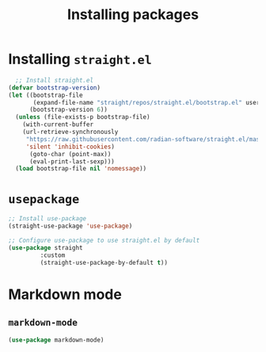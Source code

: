 #+Title: Installing packages
#+Startup: indent
* Installing =straight.el=
#+begin_src emacs-lisp
  ;; Install straight.el
(defvar bootstrap-version)
(let ((bootstrap-file
       (expand-file-name "straight/repos/straight.el/bootstrap.el" user-emacs-directory))
      (bootstrap-version 6))
  (unless (file-exists-p bootstrap-file)
    (with-current-buffer
	(url-retrieve-synchronously
	 "https://raw.githubusercontent.com/radian-software/straight.el/master/install.el"
	 'silent 'inhibit-cookies)
      (goto-char (point-max))
      (eval-print-last-sexp)))
  (load bootstrap-file nil 'nomessage))
#+end_src

* =usepackage=
#+begin_src emacs-lisp
  ;; Install use-package
  (straight-use-package 'use-package)

  ;; Configure use-package to use straight.el by default
  (use-package straight
	       :custom
	       (straight-use-package-by-default t))
#+end_src

* Markdown mode
** =markdown-mode=
#+begin_src emacs-lisp
  (use-package markdown-mode)
#+end_src

